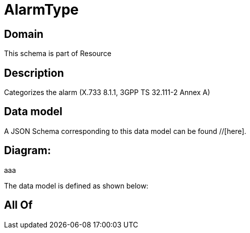 = AlarmType

[#domain]
== Domain

This schema is part of Resource

[#description]
== Description
Categorizes the alarm (X.733 8.1.1, 3GPP TS 32.111-2 Annex A)


[#data_model]
== Data model

A JSON Schema corresponding to this data model can be found //[here].

== Diagram:
aaa

The data model is defined as shown below:


[#all_of]
== All Of

